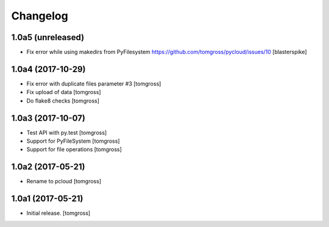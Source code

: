 Changelog
=========


1.0a5 (unreleased)
------------------

- Fix error while using makedirs from PyFilesystem
  https://github.com/tomgross/pycloud/issues/10
  [blasterspike]

1.0a4 (2017-10-29)
------------------

- Fix error with duplicate files parameter #3
  [tomgross] 

- Fix upload of data
  [tomgross]

- Do flake8 checks
  [tomgross]


1.0a3 (2017-10-07)
------------------

- Test API with py.test
  [tomgross]

- Support for PyFileSystem
  [tomgross]

- Support for file operations
  [tomgross]

1.0a2 (2017-05-21)
------------------

- Rename to pcloud
  [tomgross]


1.0a1 (2017-05-21)
------------------

- Initial release.
  [tomgross]

